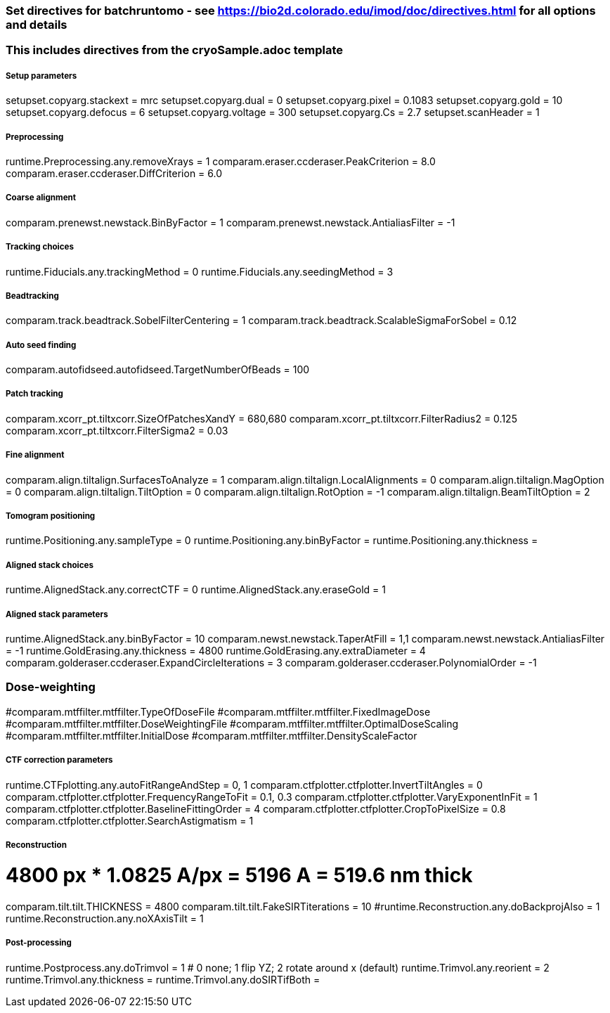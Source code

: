 ### Set directives for batchruntomo - see https://bio2d.colorado.edu/imod/doc/directives.html for all options and details
### This includes directives from the cryoSample.adoc template

##### Setup parameters
setupset.copyarg.stackext = mrc
setupset.copyarg.dual = 0
setupset.copyarg.pixel = 0.1083
setupset.copyarg.gold = 10
setupset.copyarg.defocus = 6
setupset.copyarg.voltage = 300
setupset.copyarg.Cs = 2.7
setupset.scanHeader = 1

##### Preprocessing
runtime.Preprocessing.any.removeXrays = 1
comparam.eraser.ccderaser.PeakCriterion = 8.0
comparam.eraser.ccderaser.DiffCriterion = 6.0

##### Coarse alignment
comparam.prenewst.newstack.BinByFactor = 1
comparam.prenewst.newstack.AntialiasFilter = -1

##### Tracking choices
runtime.Fiducials.any.trackingMethod = 0
runtime.Fiducials.any.seedingMethod = 3

##### Beadtracking
comparam.track.beadtrack.SobelFilterCentering = 1
comparam.track.beadtrack.ScalableSigmaForSobel = 0.12

##### Auto seed finding
comparam.autofidseed.autofidseed.TargetNumberOfBeads = 100

##### Patch tracking
comparam.xcorr_pt.tiltxcorr.SizeOfPatchesXandY = 680,680
comparam.xcorr_pt.tiltxcorr.FilterRadius2 = 0.125
comparam.xcorr_pt.tiltxcorr.FilterSigma2 = 0.03


##### Fine alignment
comparam.align.tiltalign.SurfacesToAnalyze = 1
comparam.align.tiltalign.LocalAlignments = 0
comparam.align.tiltalign.MagOption = 0
comparam.align.tiltalign.TiltOption = 0
comparam.align.tiltalign.RotOption = -1
comparam.align.tiltalign.BeamTiltOption = 2


##### Tomogram positioning
runtime.Positioning.any.sampleType = 0
runtime.Positioning.any.binByFactor =
runtime.Positioning.any.thickness =

##### Aligned stack choices
runtime.AlignedStack.any.correctCTF = 0
runtime.AlignedStack.any.eraseGold = 1

##### Aligned stack parameters
runtime.AlignedStack.any.binByFactor = 10
comparam.newst.newstack.TaperAtFill = 1,1
comparam.newst.newstack.AntialiasFilter = -1
runtime.GoldErasing.any.thickness = 4800
runtime.GoldErasing.any.extraDiameter = 4
comparam.golderaser.ccderaser.ExpandCircleIterations = 3
comparam.golderaser.ccderaser.PolynomialOrder = -1

### Dose-weighting
#comparam.mtffilter.mtffilter.TypeOfDoseFile
#comparam.mtffilter.mtffilter.FixedImageDose
#comparam.mtffilter.mtffilter.DoseWeightingFile
#comparam.mtffilter.mtffilter.OptimalDoseScaling
#comparam.mtffilter.mtffilter.InitialDose
#comparam.mtffilter.mtffilter.DensityScaleFactor

##### CTF correction parameters
runtime.CTFplotting.any.autoFitRangeAndStep = 0, 1
comparam.ctfplotter.ctfplotter.InvertTiltAngles = 0
comparam.ctfplotter.ctfplotter.FrequencyRangeToFit = 0.1, 0.3
comparam.ctfplotter.ctfplotter.VaryExponentInFit = 1
comparam.ctfplotter.ctfplotter.BaselineFittingOrder = 4
comparam.ctfplotter.ctfplotter.CropToPixelSize = 0.8
comparam.ctfplotter.ctfplotter.SearchAstigmatism = 1

##### Reconstruction
# 4800 px * 1.0825 A/px = 5196 A = 519.6 nm thick
comparam.tilt.tilt.THICKNESS = 4800
comparam.tilt.tilt.FakeSIRTiterations = 10
#runtime.Reconstruction.any.doBackprojAlso = 1
runtime.Reconstruction.any.noXAxisTilt = 1

##### Post-processing
runtime.Postprocess.any.doTrimvol = 1
# 0 none; 1 flip YZ; 2 rotate around x (default)
runtime.Trimvol.any.reorient = 2
runtime.Trimvol.any.thickness =
runtime.Trimvol.any.doSIRTifBoth =